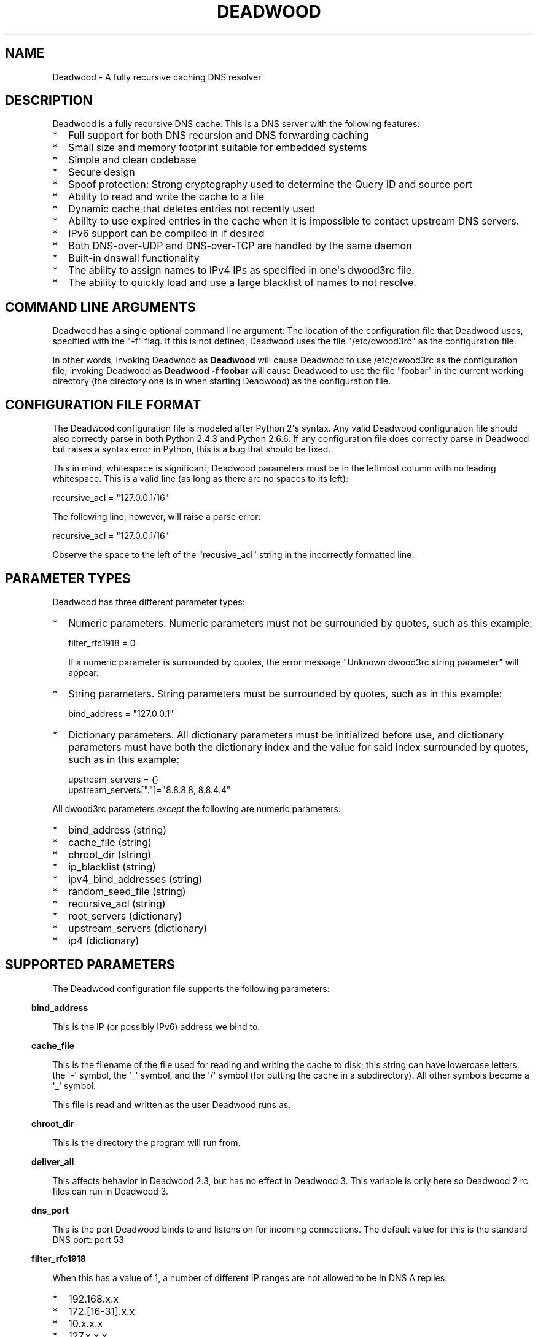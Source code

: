 .\" Do *not* edit this file; it was automatically generated by ej2man
.\" Look for a name.ej file with the same name as this filename
.\"
.\" Process this file with the following
.\" nroff -man -Tutf8 maradns.8 | tr '\020' ' '
.\"
.\" Last updated Sat Apr 18 01:58:57 2020
.\"
.TH DEADWOOD 1 "August 2009" DEADWOOD "Deadwood reference"
.\" We don't want hyphenation (it's too ugly)
.\" We also disable justification when using nroff
.\" Due to the way the -mandoc macro works, this needs to be placed
.\" after the .TH heading
.hy 0
.if n .na
.\"
.\" We need the following stuff so that we can have single quotes
.\" In both groff and other UNIX *roff processors
.if \n(.g .mso www.tmac
.ds aq \(aq
.if !\n(.g .if '\(aq'' .ds aq \'

.SH "NAME"
.PP
Deadwood - A fully recursive caching DNS resolver
.SH "DESCRIPTION"
.PP
Deadwood is a fully recursive DNS cache. This is a DNS server with
the following features:
.TP 2
*
Full support for both DNS recursion and DNS forwarding caching
.TP 2
*
Small size and memory footprint suitable for embedded systems
.TP 2
*
Simple and clean codebase
.TP 2
*
Secure design
.TP 2
*
Spoof protection: Strong cryptography used to determine the Query ID
and source port
.TP 2
*
Ability to read and write the cache to a file
.TP 2
*
Dynamic cache that deletes entries not recently used
.TP 2
*
Ability to use expired entries in the cache when it is impossible to
contact upstream DNS servers.
.TP 2
*
IPv6 support can be compiled in if desired
.TP 2
*
Both DNS-over-UDP and DNS-over-TCP are handled by the same daemon
.TP 2
*
Built-in dnswall functionality
.TP 2
*
The ability to assign names to IPv4 IPs as specified in one\(aqs
dwood3rc file.
.TP 2
*
The ability to quickly load and use a large blacklist of names to
not resolve.
.PP
.SH "COMMAND LINE ARGUMENTS"
.PP
Deadwood has a single optional command line argument: The location
of the configuration file that Deadwood uses, specified with the "-f"
flag.
If this is not defined, Deadwood uses the file "/etc/dwood3rc" as the
configuration file.
.PP
In other words, invoking Deadwood as
.B "Deadwood"
will cause Deadwood to
use /etc/dwood3rc as the configuration file; invoking Deadwood as
.B "Deadwood -f foobar"
will cause Deadwood to use the file "foobar"
in the current working directory (the directory one is in when
starting Deadwood) as the configuration file.
.SH "CONFIGURATION FILE FORMAT"
.PP
The Deadwood configuration file is modeled after Python 2\(aqs syntax.
Any
valid Deadwood configuration file should also correctly parse in both
Python 2.4.3 and Python 2.6.6. If any configuration file does correctly
parse in Deadwood but raises a syntax error in Python, this is a bug
that
should be fixed.
.PP
This in mind, whitespace is significant; Deadwood parameters must be in
the leftmost column with no leading whitespace. This is a valid line
(as long as there are no spaces to its left):

.nf
recursive_acl = "127.0.0.1/16"
.fi

The following line, however, will raise a parse error:

.nf
 recursive_acl = "127.0.0.1/16"
.fi

Observe the space to the left of the "recusive_acl" string in the
incorrectly
formatted line.
.SH "PARAMETER TYPES"
.PP
Deadwood has three different parameter types:
.TP 2
*
Numeric parameters. Numeric parameters must not be surrounded
by quotes, such as this example:

.nf
filter_rfc1918 = 0
.fi

If a numeric parameter is surrounded by quotes, the error message
"Unknown dwood3rc string parameter" will appear.
.TP 2
*
String parameters. String parameters must be surrounded by quotes,
such as in this example:

.nf
bind_address = "127.0.0.1"
.fi
.TP 2
*
Dictionary parameters. All dictionary parameters must be initialized
before use, and dictionary parameters must have both the
dictionary index and the value for said index surrounded by quotes,
such as in this example:

.nf
upstream_servers = {}
upstream_servers["."]="8.8.8.8, 8.8.4.4"
.fi
.PP

All dwood3rc parameters
.I "except"
the following are
numeric parameters:
.TP 2
*
bind_address (string)
.TP 2
*
cache_file (string)
.TP 2
*
chroot_dir (string)
.TP 2
*
ip_blacklist (string)
.TP 2
*
ipv4_bind_addresses (string)
.TP 2
*
random_seed_file (string)
.TP 2
*
recursive_acl (string)
.TP 2
*
root_servers (dictionary)
.TP 2
*
upstream_servers (dictionary)
.TP 2
*
ip4 (dictionary)
.PP
.SH "SUPPORTED PARAMETERS"
.PP
The Deadwood configuration file supports the following parameters:
.PP
.in -3
\fBbind_address\fR
.PP
This is the IP (or possibly IPv6) address we bind to.
.PP
.in -3
\fBcache_file\fR
.PP
This is the filename of the file used for reading and
writing the cache to disk; this string can have lowercase letters,
the \(aq-\(aq symbol, the \(aq_\(aq symbol, and the \(aq/\(aq symbol
(for putting
the cache in a subdirectory). All other symbols become a \(aq_\(aq
symbol.
.PP
This file is read and written as the user Deadwood runs as.
.PP
.in -3
\fBchroot_dir\fR
.PP
This is the directory the program will run from.
.PP
.in -3
\fBdeliver_all\fR
.PP
This affects behavior in Deadwood 2.3, but has no effect in Deadwood 3.
This variable is only here so Deadwood 2 rc files can run in Deadwood
3.
.PP
.in -3
\fBdns_port\fR
.PP
This is the port Deadwood binds to and listens on for
incoming connections. The default value for this is the standard DNS
port:
port 53
.PP
.in -3
\fBfilter_rfc1918\fR
.PP
When this has a value of 1, a number of different IP ranges are not
allowed
to be in DNS A replies:
.TP 2
*
192.168.x.x
.TP 2
*
172.[16-31].x.x
.TP 2
*
10.x.x.x
.TP 2
*
127.x.x.x
.TP 2
*
169.254.x.x
.TP 2
*
224.x.x.x
.TP 2
*
0.0.x.x
.PP
If one of the above IPs is detected in a DNS reply, and filter_rfc1918
has
a value of 1, Deadwood will return a synthetic "this host does not
reply"
response (a SOA record in the NS section) instead of the A record.
.PP
The reason for this is to provide a "dnswall" that protects users for
some
kinds of attacks, as described at http://crypto.stanford.edu/dns/
.PP
Please note that Deadwood only provides IPv4 "dnswall" functionality
and
does not help protect against IPv6 answers. If protection against
certain
IPv6 AAAA records is needed, either disable all AAAA answers by setting
reject_aaaa to have a value of 1, or use an external program to filter
undesired IPv4 answers (such as the dnswall program).
.PP
The default value for this is 1
.PP
.in -3
\fBhandle_noreply\fR
.PP
When this is set to 0, Deadwood sends no reply
back to the client (when the client is a TCP client, Deadwood closes
the
TCP connection) when a UDP query is sent upstream and the upstream DNS
never sends a reply.
.PP
When this is set to 1, Deadwood sends a SERVER FAIL
back to the client when a UDP query is sent upstream and the upstream
DNS
never sends a reply.
.PP
The default value for this is 1
.PP
.in -3
\fBhandle_overload\fR
.PP
When this has a value of 0, Deadwood sends no reply when a UDP query is
sent and the server is overloaded (has too many pending connections);
when it has a value of 1, Deadwood sends a SERVER FAIL packet back to
the sender of the UDP query. The default value for this is 1.
.PP
.in -3
\fBhash_magic_number\fR
.PP
This used to be used for Deadwood\(aqs internal hash generator to keep
the hash generator somewhat random and immune to certain types of
attacks.
In Deadwood 3.0, entropy for the hash function is created by looking
at the contents of /dev/urandom (secret.txt on Windows machines) and
the
current timestamp. This parameter is only here so older configuration
files do not break in Deadwood 3.0.
.PP
.in -3
\fBip4\fR
.PP
This is a dictionary variable which allows us to have given names
resolve
to bogus IPv4 addresses. Here, we have the name "maradns.foo" resolve
to "10.10.10.10" and "kabah.foo" resolve to "10.11.11.11", regardless
of what real values these DNS records may have:

.nf
ip4 = {}
ip4["maradns.foo."] = "10.10.10.10"
ip4["kabah.foo."] = "10.11.11.11"
.fi

Note that a given name can only resolve to a single IP, and that the
records have a fixed TTL of 30 seconds.
.PP
It is also possible to use ip4 to set up a blacklist by using "X" for
the IP. When this is done, an IPv4 request for a given hostname results
in a synthetic "this name does not exist" response. In addition, the
corresponding IPv6 request will
.I "also"
return that "name does not
exist" reply. For example:

.nf
ip4 = {}
ip4["evil.example.com."] = "X"
.fi

Here, both the IPv4
.I "and"
the IPv6 query for "evil.example.com"
will not resolve in Deadwood.
.PP
.in -3
\fBip6\fR
.PP
Like ip4, ip6 uses a similar syntax to have bogus IPv6 addresses.
We don\(aqt use standard notation for IPv6 addresses. Instead, we
we use 32-character hex addresses (case insensitive); to make
it easier to count long strings of "0"s, the "_" acts like a 0.
Here is an example:

.nf
ip6 = {}
ip6["maradns.foo."] = "fd4d617261444e530000000000001234"
ip6["kabah.foo."] = "FD4D617261444E53__00__00__002345"
.fi
.PP

.in -3
\fBip_blacklist\fR
.PP
This is a list of IPs that we do not allow to be in the answer to a
DNS request. The reason for this is to counteract the practice some
ISPs have of converting a "this site does not exist" DNS answer in to
a page controlled by the ISP; this results in possible security issues.
.PP
This parameter only accepts individual IPs, and does not use netmasks.
.PP
.in -3
\fBmaradns_uid\fR
.PP
The user-id Deadwood runs as. This can be any number
between 10 and 65535; the default value is 99 (nobody on
RedHat-derived Linux distributions). This value is not
used on Windows systems.
.PP
.in -3
\fBmaradns_gid\fR
.PP
The group-id Deadwood runs as. This can be any
number between 10 and 65535; the default value is 99. This
value is not used on Windows systems.
.PP
.in -3
\fBmax_ar_chain\fR
.PP
Whether resource record rotation is enabled. If this has a value
of 1, resource record rotation is enabled, otherwise resource record
rotation is disabled.
.PP
Resource record rotation is usually desirable, since it allows DNS to
act like a crude load balancer. However, on heavily loaded systems it
may be desirable to disable it to reduce CPU usage.
.PP
The reason for the unusual name for this variable is to retain
compatibility
with MaraDNS mararc files.
.PP
The default value is 1: Resource record rotation enabled.
.PP
.in -3
\fBmax_inflights\fR
.PP
The maximum number of simultaneous clients we process at the same
time for the same query.
.PP
If, while processing a query for, say, "example.com.", another
DNS client sends to Deadwood another query for example.com, instead
of creating a new query to process example.com, Deadwood will
attach the new client to the same query that is already "in flight",
and
send a reply to both clients once we have an answer for example.com.
.PP
This is the number of simultaneous clients a given query can have. If
this
limit is exceeded, subsequents clients with the same query are refused
until
an answer is found. If this has a value of 1, we do not merge multiple
requests for the same query, but give each request its own connection.
.PP
The default value is 8.
.PP
.in -3
\fBmax_ttl\fR
.PP
The maximum amount of time we will keep an entry in the cache, in
seconds
(also called "Maximum TTL").
.PP
This is the longest we will keep an entry cached. The default value for
this parameter is 86400 (one day); the minimum value is 300 (5 minutes)
and
the maximum value this can have is 7776000 (90 days).
.PP
The reason why this parameter is here is to protect Deadwood from
attacks
which exploit there being stale data in the cache, such as the
"Ghost Domain Names" attack.
.PP
.in -3
\fBmaximum_cache_elements\fR
.PP
The maximum number of elements our cache
is allowed to have. This is a number between 32 and 16,777,216;
the default value for this is 1024. Note that, if writing the
cache to disk or reading the cache from disk, higher values of
this will slow down cache reading/writing.
.PP
The amount of memory each cache entry uses is variable depending on the
operating system used and the size of memory allocation pages assigned.
In Windows XP, for example, each entry uses approximately four
kilobytes
of memory and Deadwood has an overhead of approximately 512 kilobytes.
So, if there are 512 cache elements, Deadwood uses approximately 2.5
megabytes of memory, and if there are 1024 cache elements, Deadwood
uses
approximately 4.5 megabytes of memory. Again, these numbers are for
Windows XP and other operating systems will have different memory
allocation
numbers.
.PP
Please note that, as of Deadwood 3.5.0004, is is no longer needed
to increase maximum_cache_elements to store upstream_server and
root_server entries.
.PP
.in -3
\fBmaxprocs\fR
.PP
This is the maximum number of pending remote UDP connections
Deadwood can have. The default value for this is 1024.
.PP
.in -3
\fBmax_tcp_procs\fR
.PP
This is the number of allowed open TCP connections. Default value: 8
.PP
.in -3
\fBnum_retries\fR
.PP
The number of times we retry to send a query upstream
before giving up. If this is 0, we only try once; if this is 1,
we try twice, and so on, up to 32 retries. Note that each retry
takes timeout_seconds seconds before we retry again. Default
value: 5
.PP
.in -3
\fBns_glueless_type\fR
.PP
The RR type we send to resolve glueless records. This should be
1 (A) when mainly using IPv4 to resolve records. If glueless NS records
have AAAA but not A records, and IPv6 is enabled, it may make sense to
give this a value of 255 (ANY). If IPv4 ever stops being used on a
large
scale, it may eventually become possible to make this have a value of
28 (AAAA).
.PP
The default value is 1: An A (IPv4 IP) record. This parameter has
.B "not"
been tested; use at your own risk.
.PP
.in -3
\fBrandom_seed_file\fR
.PP
This is a file that contains random numbers, and
is used as a seed for the cryptographically strong random number
generator.
Deadwood will try to read 256 bytes from this file (the RNG Deadwood
uses can
accept a stream of any arbitrary length).
.PP
Note that the hash compression function obtains some of its entropy
before
parsing the mararc file, and is hard-coded to get entropy from
/dev/urandom
(secret.txt on Windows systems). Most other entropy used by Deadwood
comes from the file pointed to by random_seed_file.
.PP
.in -3
\fBrecurse_min_bind_port\fR
.PP
The lowest numbered port Deadwood is
allowed to bind to; this is a random port number used for the source
port of outgoing queries, and is not 53 (see dns_port above). This
is a number between 1025 and 32767, and has a default value of 15000.
This is used to make DNS spoofing attacks more difficult.
.PP
.in -3
\fBrecurse_number_ports\fR
.PP
The number of ports Deadwood binds to for the source port for
outgoing connections; this is a power of 2 between 256 and 32768.
This is used to make DNS spoofing attacks more difficult. The default
value is 4096.
.PP
.in -3
\fBrecursive_acl\fR
.PP
This is a list of who is allowed to use Deadwood to perform DNS
recursion,
in "ip/mask" format. Mask must be a number between
0 and 32 (for IPv6, between 0 and 128). For example, "127.0.0.1/8"
allows local connections.
.PP
.in -3
\fBreject_aaaa\fR
.PP
If this has a value of 1, a bogus SOA "not there" reply is sent
whenever
an AAAA query is sent to Deadwood. In other words, every time a program
asks
Deadwood for an IPv6 IP address, instead of trying to process the
request,
when this is set to 1, Deadwood pretends the host name in question does
not
have an IPv6 address.
.PP
This is useful for people who aren\(aqt using IPv6 but use applications
(usually
*NIX command like applications like "telnet") which slow things down
trying
to find an IPv6 address.
.PP
This has a default value of 0. In other words, AAAA queries are
processed
normally unless this is set.
.PP
.in -3
\fBreject_mx\fR
.PP
When this has the default value of 1, MX queries are silently dropped
with their IP logged. A MX query is a query that is only done by a
machine if it wishes to be its own mail server sending mail to machines
on the internet. This is a query an average desktop machine (including
one that uses Outlook or another mail user agent to read and send
email)
will never make.
.PP
Most likely, if a machine is trying to make a MX query, the machine is
being controlled by a remote source to send out undesired "spam" email.
This in mind, Deadwood will not allow MX queries to be made unless
reject_mx is explicitly set with a value of 0.
.PP
Before disabling this, please keep in mind that Deadwood is optimized
to be used for web surfing, not as a DNS server for a mail hub.
In particular, the IPs for MX records are removed from Deadwood\(aqs
replies and Deadwood needs to perform additional DNS queries to get the
IPs corresponding to MX records, and Deadwood\(aqs testing is more
geared
for web surfing (almost 100% A record lookup) and not for mail delivery
(extensive MX record lookup).
.PP
.in -3
\fBreject_ptr\fR
.PP
If this has a value of 1, a bogus SOA "not there" reply is sent
whenever
a PTR query is sent to Deadwood. In other words, every time a program
asks
Deadwood for "reverse DNS lookup" -- the hostname for a given IP
address --
instead of trying to process the request, when this is set to 1,
Deadwood
pretends the IP address in question does not have a hostname.
.PP
This is useful for people who are getting slow DNS timeouts when trying
to perform a reverse DNS lookups on IPs.
.PP
This has a default value of 0. In other words, PTR queries are
processed
normally unless this is set.
.PP
.in -3
\fBresurrections\fR
.PP
If this is set to 1, Deadwood will try to send an
expired record to the user before giving up. If it is 0, we
don\(aqt. Default value: 1
.PP
.in -3
\fBroot_servers\fR
.PP
This is a list of root servers; its syntax is identical to
upstream_servers (see below). This is the type of DNS service
ICANN, for example, runs. These are servers used that do
not give us complete answers to DNS questions, but merely tell
us which DNS servers to connect to to get an answer closer to
our desired answer.
.PP
Please note that, as of Deadwood 3.5.0004, is is no longer needed
to increase maximum_cache_elements to store root_server entries.
.PP
.in -3
\fBtcp_listen\fR
.PP
In order to enable DNS-over-TCP, this variable must be set and have
a value of 1. Default value: 0
.PP
.in -3
\fBtimeout_seconds\fR
.PP
This is how long Deadwood will wait before giving
up and discarding a pending UDP DNS reply.
The default value for this is 1, as in 1 second, unless Deadwood was
compiled with FALLBACK_TIME enabled.
.PP
.in -3
\fBtimeout_seconds_tcp\fR
.PP
How long to wait on an idle TCP connection before
dropping it. The default value for this is 4, as in 4 seconds.
.PP
.in -3
\fBttl_age\fR
.PP
Whether TTL aging is enabled; whether entries in the cache have their
TTLs set to be the amount of time the entries have left in the cache.
.PP
If this has a value of 1, TTL entries are aged. Otherwise, they are
not.
The default value for this is 1.
.PP
.in -3
\fBupstream_port\fR
.PP
This is the port Deadwood uses to connect or send packets to the
upstream servers. The default value for this is 53; the standard
DNS port.
.PP
.in -3
\fBupstream_servers\fR
.PP
This is a list of DNS servers that the load balancer will try to
contact.
This is a
.I "dictionary variable"
(array indexed by a string instead of
by a number) instead of a simple variable. Since upstream_servers
is a dictionary variable, it needs to be initialized before being used.
.PP
Deadwood will look at the name of the host that it is trying to find
the upstream server for, and will match against the longest suffix it
can find.
.PP
For example, if someone sends a query for "www.foo.example.com" to
Deadwood, Deadwood will first see if there is an upstream_servers
variable for "www.foo.example.com.", then look for "foo.example.com.",
then look for "example.com.", then "com.", and finally ".".
.PP
Here is an example of upstream_servers:

.nf
upstream_servers = {} # Initialize dictionary variable
upstream_servers["foo.example.com."] = "192.168.42.1"
upstream_servers["example.com."] = "192.168.99.254"
upstream_servers["."] = "10.1.2.3, 10.1.2.4"
.fi

In this example, anything ending in "foo.example.com" is resolved
by the DNS server at 192.168.42.1; anything else ending in
"example.com"
is resolved by 192.168.99.254; and anything not ending in "example.com"
is resolved by either 10.1.2.3 or 10.1.2.4.
.PP
.B "Important:"
the domain name upstream_servers points to must end in
a "." character. This is OK:

.nf
upstream_servers["example.com."] = "192.168.42.1"
.fi

But this is
.B "not"
OK:

.nf
upstream_servers["example.com"] = "192.168.42.1"
.fi

The reason for this is because BIND engages in unexpected behavior
when a host name doesn\(aqt end in a dot, and by forcing a dot at the
end
of a hostname, Deadwood doesn\(aqt have to guess whether the user wants
BIND\(aqs behavior or the "normal" behavior.
.PP
If neither root_servers nor upstream_servers are set, Deadwood sets
upstream_servers to use the https://quad9.net servers, as follows:
.PP

.nf
9.9.9.9
149.112.112.112
.fi
.PP
Please note that, as of Deadwood 3.5.0004, is is no longer needed
to increase maximum_cache_elements to store upstream_server entries.
.PP
.in -3
\fBverbose_level\fR
.PP
This determines how many messages are logged on standard output; larger
values log more messages. The default value for this is 3.
.SH "ip/mask format of IPs"
.PP
Deadwood uses a standard ip/netmask formats to specify IPs.
An ip is in dotted-decimal format, e.g. "10.1.2.3" (or in IPv6
format when IPv6 support is compiled in).
.PP
The netmask is used to specify a range of IPs.
The netmask is a single number between
1 and 32 (128 when IPv6 support is compiled in), which indicates the
number of leading "1" bits in the netmask.
.PP
.B "10.1.1.1/24"
indicates that any ip from 10.1.1.0 to 10.1.1.255
will match.
.PP
.B "10.2.3.4/16"
indicates that any ip from 10.2.0.0 to 10.2.255.255
will match.
.PP
.B "127.0.0.0/8"
indicates that any ip with "127" as the first
octet (number) will match.
.PP
The netmask is optional, and, if not present, indicates that only
a single IP will match.
.SH "DNS over TCP"
.PP
DNS-over-TCP needs to be explicitly enabled by setting tcp_listen to 1.
.PP
Deadwood extracts useful information from UDP DNS packets marked
truncated
which almost always removes the need to have DNS-over-TCP. However,
Deadwood does not cache DNS packets larger than 512 bytes in size that
need to be sent using TCP. In addition, DNS-over-TCP packets which are
"incomplete" DNS replies (replies which a stub resolver can not use,
which can be either a NS referral or an incomplete CNAME reply) are not
handled correctly by Deadwood.
.PP
Deadwood has support for both DNS-over-UDP and DNS-over-TCP; the same
daemon listens on both the UDP and TCP DNS port.
.PP
Only UDP DNS queries are cached. Deadwood does not support caching
over TCP; it handles TCP to resolve the rare truncated reply without
any
useful information or to work with very uncommon non-RFC-compliant
TCP-only
DNS resolvers. In the real world, DNS-over-TCP is almost never used.
.SH "Parsing other files"
.PP
It is possible to have Deadwood, while parsing the dwood3rc file, read
other files and parse them as if they were dwood3rc files.
.PP
This is done using
.BR "execfile" "."
To use execfile, place a line like
this in the dwood3rc file:
.PP
execfile("path/to/filename")
.PP
Where path/to/filename is the path to the file to be parsed like a
dwood3rc file.
.PP
All files must be in or under the directory /etc/deadwood/execfile.
Filenames can only have lower-case letters and the underscore
character ("_"). Absolute paths are not allowed as the argument to
execfile; the filename can not start with a slash ("/") character.
.PP
If there is a parse error in the file pointed to by execfile, Deadwood
will report the error as being on the line with the execfile command in
the main dwood3rc file. To find where a parse error is in the sub-file,
use something like "Deadwood -f /etc/deadwood/execfile/filename"
to find the parse error in the offending file, where "filename" is the
file
to to parsed via execfile.
.SH "IPV6 support"
.PP
This server can also be optionally compiled to have IPv6 support. In
order
to enable IPv6 support, add \(aq-DIPV6\(aq to the compile-time flags.
For
example, to compile this to make a small binary, and to have IPv6
support:

.nf
	export FLAGS=\(aq-Os -DIPV6\(aq
	make
.fi

.SH "SECURITY"
.PP
Deadwood is a program written with security in mind.
.PP
In addition to use a buffer-overflow resistant string library and a
coding
style and SQA process that checks for buffer overflows and memory
leaks,
Deadwood uses a strong pseudo-random number generator (The 32-bit
version
of RadioGatun) to generate both the query ID and source port. For the
random number generator to be secure, Deadwood needs a good source of
entropy; by default Deadwood will use /dev/urandom to get this entropy.
If you are on a system without /dev/urandom support, it is important
to make sure that Deadwood has a good source of entropy so that the
query
ID and source port are hard to guess (otherwise it is possible to forge
DNS packets).
.PP
The Windows port of Deadwood includes a program called
"mkSecretTxt.exe" that creates a 64-byte (512 bit) random file called
"secret.txt" that can be used by Deadwood (via the "random_seed_file"
parameter); Deadwood also gets entropy from the timestamp
when Deadwood is started and Deadwood\(aqs process ID number, so it is
same to use the same static secret.txt file as the random_seed_file
for multiple invocations of Deadwood.
.PP
Note that Deadwood is not protected from someone on the same network
viewing
packets sent by Deadwood and sending forged packets as a reply.
.PP
To protect Deadwood from certain possible denial-of-service attacks, it
is
best if Deadwood\(aqs prime number used for hashing elements in the
cache is
a random 31-bit prime number. The program RandomPrime.c generates a
random prime that is placed in the file DwRandPrime.h that is
regenerated
whenever either the program is compiled or things are cleaned up with
make clean. This program uses /dev/urandom for its entropy; the file
DwRandPrime.h will not be regenerated on systems without /dev/urandom.
.PP
On systems without direct /dev/urandom support, it is suggested to see
if
there is a possible way to give the system a working /dev/urandom. This
way, when Deadwood is compiled, the hash magic number will be suitably
random.
.PP
If using a precompiled binary of Deadwood, please ensure that the
system
has /dev/urandom support (on Windows system, please ensure that the
file with the name secret.txt is generated by the included
mkSecretTxt.exe
program); Deadwood, at runtime, uses /dev/urandom (secret.txt in
Windows)
as a hardcoded path to get entropy (along with the timestamp) for the
hash algorithm.
.SH "DAEMONIZATION"
.PP
Deadwood does not have any built-in daemonization facilities; this is
handled by the external program Duende or any other daemonizer.
.SH "Example configuration file"
.PP
Here is an example dwood3rc configuration file:

.nf
# This is an example deadwood rc file 
# Note that comments are started by the hash symbol

bind_address="127.0.0.1" # IP we bind to

# The following line is disabled by being commented out
#bind_address="::1" # We have optional IPv6 support

# Directory we run program from (not used in Win32)
chroot_dir = "/etc/deadwood" 

# The following upstream DNS servers are Google\(aqs 
# (as of December 2009) public DNS servers.  For 
# more information, see the page at
# http://code.google.com/speed/public-dns/
#
# If neither root_servers nor upstream_servers are set,
# Deadwood will use the default ICANN root servers.
#upstream_servers = {}
#upstream_servers["."]="8.8.8.8, 8.8.4.4" 

# Who is allowed to use the cache.  This line
# allows anyone with "127.0" as the first two
# digits of their IP to use Deadwood
recursive_acl = "127.0.0.1/16" 

# Maximum number of pending requests
maxprocs = 2048

# Send SERVER FAIL when overloaded
handle_overload = 1 

maradns_uid = 99 # UID Deadwood runs as
maradns_gid = 99 # GID Deadwood runs as

maximum_cache_elements = 60000

# If you want to read and write the cache from disk, 
# make sure chroot_dir above is readable and writable 
# by the maradns_uid/gid above, and uncomment the 
# following line. 
#cache_file = "dw_cache"

# If your upstream DNS server converts "not there" DNS replies
# in to IPs, this parameter allows Deadwood to convert any reply
# with a given IP back in to a "not there" IP.  If any of the IPs
# listed below are in a DNS answer, Deadwood converts the answer
# in to a "not there"
#ip_blacklist = "10.222.33.44, 10.222.3.55"

# By default, for security reasons, Deadwood does not allow IPs in 
# the 192.168.x.x, 172.[16-31].x.x, 10.x.x.x, 127.x.x.x, 
# 169.254.x.x, 224.x.x.x, or 0.0.x.x range.  If using Deadwood 
# to resolve names on an internal network, uncomment the 
# following line:
#filter_rfc1918 = 0
.fi

.SH "BUGS"
.PP
Deadwood does not follow RFC2181\(aqs advice to ignore DNS responses
with the TC
(truncated) bit set, but instead extracts the first RR. If this is not
desired, set the undocumented parameter truncation_hack to 0 (but
read the DNS over TCP section of this man page).
.PP
Deadwood can not process DNS resource record types with numbers between
65392 and 65407. These RR types are marked by the IANA for "private
use";
Deadwood reserves these record types for internal use. This is only 16
record types out of the 65536 possible DNS record types (only 71 have
actually been assigned by IANA, so this is a non-issue in the real
world).
.PP
It is not clear whether the DNS RFCs allow ASCII control characters
in DNS names. Even if they were, Deadwood does not allow ASCII
control characters (bytes with a value less then 32) in DNS names.
Other characters (UTF-8, etc.) are allowed.
.PP
Combining a CNAME record with other records is prohibited in
RFC1034 section 3.6.2 and RFC1912 section 2.4; it makes an
answer ambiguous. Deadwood handles this ambiguity differently
than some other DNS servers.
.SH "LEGAL DISCLAIMER"
.PP
THIS SOFTWARE IS PROVIDED BY THE AUTHORS \(aq\(aqAS IS\(aq\(aq AND ANY
EXPRESS
OR IMPLIED WARRANTIES, INCLUDING, BUT NOT LIMITED TO, THE IMPLIED
WARRANTIES OF MERCHANTABILITY AND FITNESS FOR A PARTICULAR PURPOSE
ARE DISCLAIMED. IN NO EVENT SHALL THE AUTHORS OR CONTRIBUTORS BE
LIABLE FOR ANY DIRECT, INDIRECT, INCIDENTAL, SPECIAL, EXEMPLARY, OR
CONSEQUENTIAL DAMAGES (INCLUDING, BUT NOT LIMITED TO, PROCUREMENT OF
SUBSTITUTE GOODS OR SERVICES; LOSS OF USE, DATA, OR PROFITS; OR
BUSINESS INTERRUPTION) HOWEVER CAUSED AND ON ANY THEORY OF LIABILITY,
WHETHER IN CONTRACT, STRICT LIABILITY, OR TORT (INCLUDING NEGLIGENCE
OR OTHERWISE) ARISING IN ANY WAY OUT OF THE USE OF THIS SOFTWARE,
EVEN IF ADVISED OF THE POSSIBILITY OF SUCH DAMAGE.
.SH "AUTHORS"
.PP
Sam Trenholme (http://www.samiam.org) is
responsible for this program and man page. He appreciates all of
Jean-Jacques Sarton\(aqs help giving this program IPv6 support.

